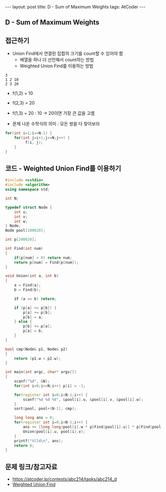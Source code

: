 #+HTML: ---
#+HTML: layout: post
#+HTML: title: D - Sum of Maximum Weights
#+HTML: tags: AtCoder
#+HTML: ---
#+OPTIONS: ^:nil

** D - Sum of Maximum Weights

** 접근하기
- Union Find에서 연결된 집합의 크기를 count할 수 있어야 함
  - 배열을 하나 더 선언해서 count하는 방법
  - Weighted Union Find를 이용하는 방법

#+BEGIN_EXAMPLE
3
1 2 10
2 3 20
#+END_EXAMPLE

- f(1,2) = 10
- f(2,3) = 20
- f(1,3) = 20 : 10 -> 20이면 가장 큰 값을 고름

- 문제 나온 수학식의 의미 : 모든 쌍을 다 찾아보라
#+BEGIN_SRC cpp
for(int i=1;i<=N-1) {
    for(int j=i+1;j<=N;j++) {
         f(i, j);
    }
}
#+END_SRC

** 코드 - Weighted Union Find를 이용하기
#+BEGIN_SRC cpp
#include <cstdio>
#include <algorithm>
using namespace std;

int N;

typedef struct Node {
    int u;
    int v;
    int w;
} Node;
Node pool[200020];

int p[200020];

int Find(int num)
{
    if(p[num] < 0) return num;
    return p[num] = Find(p[num]);
}

void Union(int a, int b)
{
    a = Find(a);
    b = Find(b);

    if (a == b) return;

    if (p[a] <= p[b]) {
        p[a] += p[b];    
        p[b] = a;
    } else {
        p[b] += p[a];    
        p[a] = b;
    }
}

bool cmp(Node& p1, Node& p2)
{
    return (p1.w < p2.w);
}

int main(int argc, char* argv[])
{
    scanf("%d", &N);
    for(int i=0;i<=N;i++) p[i] = -1;

    for(register int i=0;i<N-1;i++) {
        scanf("%d %d %d", &pool[i].u, &pool[i].v, &pool[i].w);
    }
    sort(pool, pool+(N-1), cmp);

    long long ans = 0;
    for(register int i=0;i<N-1;i++) {
        ans += (long long)pool[i].w * p[Find(pool[i].u)] * p[Find(pool[i].v)];
        Union(pool[i].u, pool[i].v);
    }
    printf("%lld\n", ans);
    return 0;
} 
#+END_SRC

** 문제 링크/참고자료
- https://atcoder.jp/contests/abc214/tasks/abc214_d
- [[https://travelbeeee.tistory.com/369][Weighted Union Find]]
